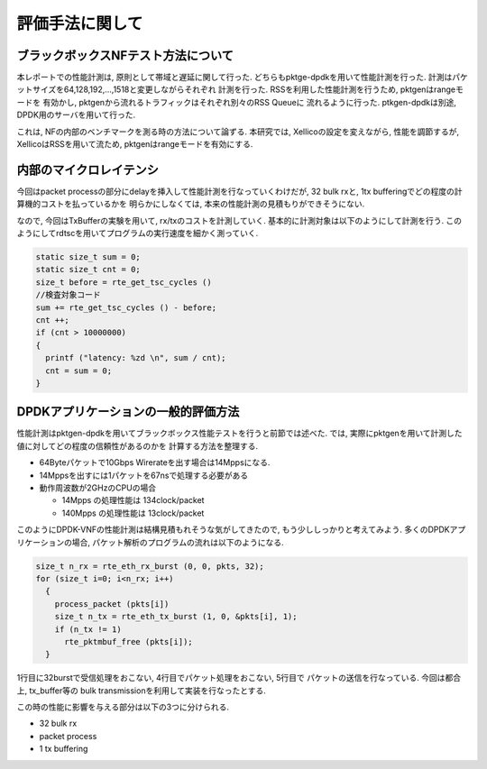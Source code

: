 
評価手法に関して
================

ブラックボックスNFテスト方法について
--------------------------------------

本レポートでの性能計測は, 原則として帯域と遅延に関して行った.
どちらもpktge-dpdkを用いて性能計測を行った.
計測はパケットサイズを64,128,192,...,1518と変更しながらそれぞれ
計測を行った. RSSを利用した性能計測を行うため, pktgenはrangeモードを
有効かし, pktgenから流れるトラフィックはそれぞれ別々のRSS Queueに
流れるように行った. ptkgen-dpdkは別途, DPDK用のサーバを用いて行った.

これは, NFの内部のベンチマークを測る時の方法について論ずる.
本研究では, Xellicoの設定を変えながら, 性能を調節するが,
XellicoはRSSを用いて流ため, pktgenはrangeモードを有効にする.


内部のマイクロレイテンシ
-------------------------

今回はpacket processの部分にdelayを挿入して性能計測を行なっていくわけだが,
32 bulk rxと, 1tx bufferingでどの程度の計算機的コストを払っているかを
明らかにしなくては, 本来の性能計測の見積もりができそうにない.

なので, 今回はTxBufferの実験を用いて, rx/txのコストを計測していく.
基本的に計測対象は以下のようにして計測を行う.
このようにしてrdtscを用いてプログラムの実行速度を細かく測っていく.

.. code-block:: c

  static size_t sum = 0;
  static size_t cnt = 0;
  size_t before = rte_get_tsc_cycles ()
  //検査対象コード
  sum += rte_get_tsc_cycles () - before;
  cnt ++;
  if (cnt > 10000000)
  {
    printf ("latency: %zd \n", sum / cnt);
    cnt = sum = 0;
  }


DPDKアプリケーションの一般的評価方法
------------------------------------

性能計測はpktgen-dpdkを用いてブラックボックス性能テストを行うと前節では述べた.
では, 実際にpktgenを用いて計測した値に対してどの程度の信頼性があるのかを
計算する方法を整理する.

- 64Byteパケットで10Gbps Wirerateを出す場合は14Mppsになる.
- 14Mppsを出すには1パケットを67nsで処理する必要がある
- 動作周波数が2GHzのCPUの場合

  - 14Mpps の処理性能は 134clock/packet
  - 140Mpps の処理性能は 13clock/packet

このようにDPDK-VNFの性能計測は結構見積もれそうな気がしてきたので,
もう少ししっかりと考えてみよう. 多くのDPDKアプリケーションの場合,
パケット解析のプログラムの流れは以下のようになる.

.. code-block:: c

  size_t n_rx = rte_eth_rx_burst (0, 0, pkts, 32);
  for (size_t i=0; i<n_rx; i++)
    {
      process_packet (pkts[i])
      size_t n_tx = rte_eth_tx_burst (1, 0, &pkts[i], 1);
      if (n_tx != 1)
        rte_pktmbuf_free (pkts[i]);
    }

1行目に32burstで受信処理をおこない, 4行目でパケット処理をおこない, 5行目で
パケットの送信を行なっている. 今回は都合上, tx_buffer等の
bulk transmissionを利用して実装を行なったとする.

この時の性能に影響を与える部分は以下の3つに分けられる.

- 32 bulk rx
- packet process
- 1 tx buffering


